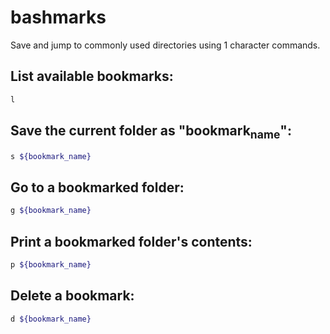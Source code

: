 * bashmarks

Save and jump to commonly used directories using 1 character commands.

** List available bookmarks:

#+BEGIN_SRC sh
  l
#+END_SRC

** Save the current folder as "bookmark_name":

#+BEGIN_SRC sh
  s ${bookmark_name}
#+END_SRC

** Go to a bookmarked folder:

#+BEGIN_SRC sh
  g ${bookmark_name}
#+END_SRC

** Print a bookmarked folder's contents:

#+BEGIN_SRC sh
  p ${bookmark_name}
#+END_SRC

** Delete a bookmark:

#+BEGIN_SRC sh
  d ${bookmark_name}
#+END_SRC
